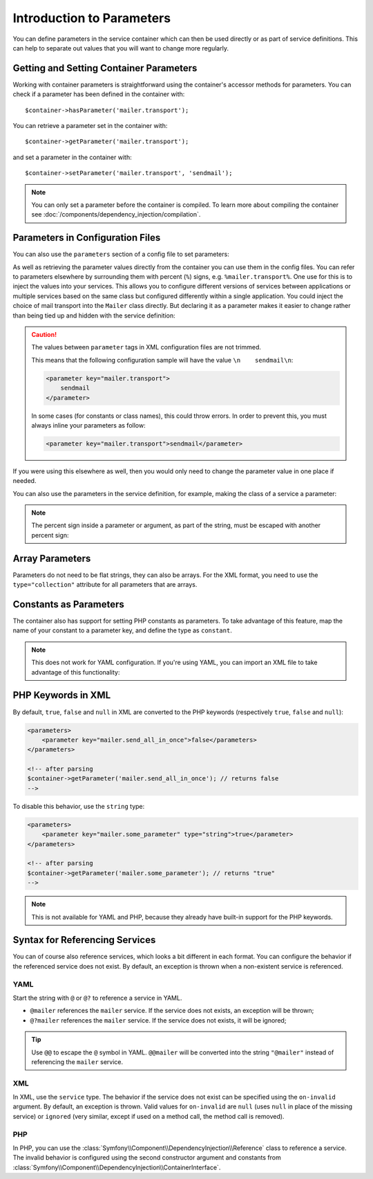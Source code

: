 .. index::
   single: Dependency Injection; Parameters

Introduction to Parameters
==========================

You can define parameters in the service container which can then be used
directly or as part of service definitions. This can help to separate out
values that you will want to change more regularly.

Getting and Setting Container Parameters
----------------------------------------

Working with container parameters is straightforward using the container's
accessor methods for parameters. You can check if a parameter has been defined
in the container with::

     $container->hasParameter('mailer.transport');

You can retrieve a parameter set in the container with::

    $container->getParameter('mailer.transport');

and set a parameter in the container with::

    $container->setParameter('mailer.transport', 'sendmail');

.. note::

    You can only set a parameter before the container is compiled. To learn
    more about compiling the container see
    :doc:`/components/dependency_injection/compilation`.

Parameters in Configuration Files
---------------------------------

You can also use the ``parameters`` section of a config file to set parameters:

.. configuration-block::

    .. code-block:: yaml

        parameters:
            mailer.transport: sendmail

    .. code-block:: xml

        <parameters>
            <parameter key="mailer.transport">sendmail</parameter>
        </parameters>

    .. code-block:: php

        $container->setParameter('mailer.transport', 'sendmail');

As well as retrieving the parameter values directly from the container you
can use them in the config files. You can refer to parameters elsewhere by
surrounding them with percent (``%``) signs, e.g. ``%mailer.transport%``.
One use for this is to inject the values into your services. This allows
you to configure different versions of services between applications or multiple
services based on the same class but configured differently within a single
application. You could inject the choice of mail transport into the ``Mailer``
class directly. But declaring it as a parameter makes it easier to change
rather than being tied up and hidden with the service definition:

.. configuration-block::

    .. code-block:: yaml

        parameters:
            mailer.transport: sendmail

        services:
            mailer:
                class:     Mailer
                arguments: ['%mailer.transport%']

    .. code-block:: xml

        <parameters>
            <parameter key="mailer.transport">sendmail</parameter>
        </parameters>

        <services>
            <service id="mailer" class="Mailer">
                <argument>%mailer.transport%</argument>
            </service>
        </services>

    .. code-block:: php

        use Symfony\Component\DependencyInjection\Reference;

        // ...
        $container->setParameter('mailer.transport', 'sendmail');
        $container
            ->register('mailer', 'Mailer')
            ->addArgument('%mailer.transport%');

.. caution::

    The values between ``parameter`` tags in XML configuration files are not
    trimmed.

    This means that the following configuration sample will have the value
    ``\n    sendmail\n``:

    .. code-block:: xml

        <parameter key="mailer.transport">
            sendmail
        </parameter>

    In some cases (for constants or class names), this could throw errors. In
    order to prevent this, you must always inline your parameters as follow:

    .. code-block:: xml

        <parameter key="mailer.transport">sendmail</parameter>

If you were using this elsewhere as well, then you would only need to change
the parameter value in one place if needed.

You can also use the parameters in the service definition, for example,
making the class of a service a parameter:

.. configuration-block::

    .. code-block:: yaml

        parameters:
            mailer.transport: sendmail
            mailer.class: Mailer

        services:
            mailer:
                class:     '%mailer.class%'
                arguments: ['%mailer.transport%']

    .. code-block:: xml

        <parameters>
            <parameter key="mailer.transport">sendmail</parameter>
            <parameter key="mailer.class">Mailer</parameter>
        </parameters>

        <services>
            <service id="mailer" class="%mailer.class%">
                <argument>%mailer.transport%</argument>
            </service>

        </services>

    .. code-block:: php

        use Symfony\Component\DependencyInjection\Reference;

        // ...
        $container->setParameter('mailer.transport', 'sendmail');
        $container->setParameter('mailer.class', 'Mailer');
        $container
            ->register('mailer', '%mailer.class%')
            ->addArgument('%mailer.transport%');

        $container
            ->register('newsletter_manager', 'NewsletterManager')
            ->addMethodCall('setMailer', array(new Reference('mailer')));

.. note::

    The percent sign inside a parameter or argument, as part of the string, must
    be escaped with another percent sign:

    .. configuration-block::

        .. code-block:: yaml

            arguments: ['http://symfony.com/?foo=%%s&bar=%%d']

        .. code-block:: xml

            <argument type="string">http://symfony.com/?foo=%%s&bar=%%d</argument>

        .. code-block:: php

            ->addArgument('http://symfony.com/?foo=%%s&bar=%%d');

.. _component-di-parameters-array:

Array Parameters
----------------

Parameters do not need to be flat strings, they can also be arrays. For the XML
format, you need to use the ``type="collection"`` attribute for all parameters that are
arrays.

.. configuration-block::

    .. code-block:: yaml

        # app/config/config.yml
        parameters:
            my_mailer.gateways:
                - mail1
                - mail2
                - mail3
            my_multilang.language_fallback:
                en:
                    - en
                    - fr
                fr:
                    - fr
                    - en

    .. code-block:: xml

        <!-- app/config/config.xml -->
        <parameters>
            <parameter key="my_mailer.gateways" type="collection">
                <parameter>mail1</parameter>
                <parameter>mail2</parameter>
                <parameter>mail3</parameter>
            </parameter>
            <parameter key="my_multilang.language_fallback" type="collection">
                <parameter key="en" type="collection">
                    <parameter>en</parameter>
                    <parameter>fr</parameter>
                </parameter>
                <parameter key="fr" type="collection">
                    <parameter>fr</parameter>
                    <parameter>en</parameter>
                </parameter>
            </parameter>
        </parameters>

    .. code-block:: php

        // app/config/config.php
        use Symfony\Component\DependencyInjection\Definition;

        $container->setParameter('my_mailer.gateways', array('mail1', 'mail2', 'mail3'));
        $container->setParameter('my_multilang.language_fallback', array(
            'en' => array('en', 'fr'),
            'fr' => array('fr', 'en'),
        ));

.. _component-di-parameters-constants:

Constants as Parameters
-----------------------

The container also has support for setting PHP constants as parameters. To
take advantage of this feature, map the name of your constant  to a parameter
key, and define the type as ``constant``.

.. configuration-block::

    .. code-block:: xml

        <?xml version="1.0" encoding="UTF-8"?>

        <container xmlns="http://symfony.com/schema/dic/services"
            xmlns:xsi="http://www.w3.org/2001/XMLSchema-instance">

            <parameters>
                <parameter key="global.constant.value" type="constant">GLOBAL_CONSTANT</parameter>
                <parameter key="my_class.constant.value" type="constant">My_Class::CONSTANT_NAME</parameter>
            </parameters>
        </container>

    .. code-block:: php

            $container->setParameter('global.constant.value', GLOBAL_CONSTANT);
            $container->setParameter('my_class.constant.value', My_Class::CONSTANT_NAME);

.. note::

    This does not work for YAML configuration. If you're using YAML, you can
    import an XML file to take advantage of this functionality:

    .. configuration-block::

        .. code-block:: yaml

            # app/config/config.yml
            imports:
                - { resource: parameters.xml }

PHP Keywords in XML
-------------------

By default, ``true``, ``false`` and ``null`` in XML are converted to the PHP
keywords (respectively ``true``, ``false`` and ``null``):

.. code-block:: xml

    <parameters>
        <parameter key="mailer.send_all_in_once">false</parameters>
    </parameters>

    <!-- after parsing
    $container->getParameter('mailer.send_all_in_once'); // returns false
    -->

To disable this behavior, use the ``string`` type:

.. code-block:: xml

    <parameters>
        <parameter key="mailer.some_parameter" type="string">true</parameter>
    </parameters>

    <!-- after parsing
    $container->getParameter('mailer.some_parameter'); // returns "true"
    -->

.. note::

    This is not available for YAML and PHP, because they already have built-in
    support for the PHP keywords.

Syntax for Referencing Services
-------------------------------

You can of course also reference services, which looks a bit different in
each format. You can configure the behavior if the referenced service does
not exist. By default, an exception is thrown when a non-existent service
is referenced.

YAML
~~~~

Start the string with  ``@`` or ``@?`` to reference a service in YAML.

* ``@mailer`` references the ``mailer`` service. If the service does not
  exists, an exception will be thrown;
* ``@?mailer`` references the ``mailer`` service. If the service does not
  exists, it will be ignored;

.. tip::

    Use ``@@`` to escape the ``@`` symbol in YAML. ``@@mailer`` will be
    converted into the string ``"@mailer"`` instead of referencing the
    ``mailer`` service.

XML
~~~

In XML, use the ``service`` type. The behavior if the service does not exist
can be specified using the ``on-invalid`` argument. By default, an exception
is thrown. Valid values for ``on-invalid`` are ``null`` (uses ``null`` in place
of the missing service) or ``ignored`` (very similar, except if used on a
method call, the method call is removed).

PHP
~~~

In PHP, you can use the
:class:`Symfony\\Component\\DependencyInjection\\Reference` class to reference
a service. The invalid behavior is configured using the second constructor
argument and constants from
:class:`Symfony\\Component\\DependencyInjection\\ContainerInterface`.
